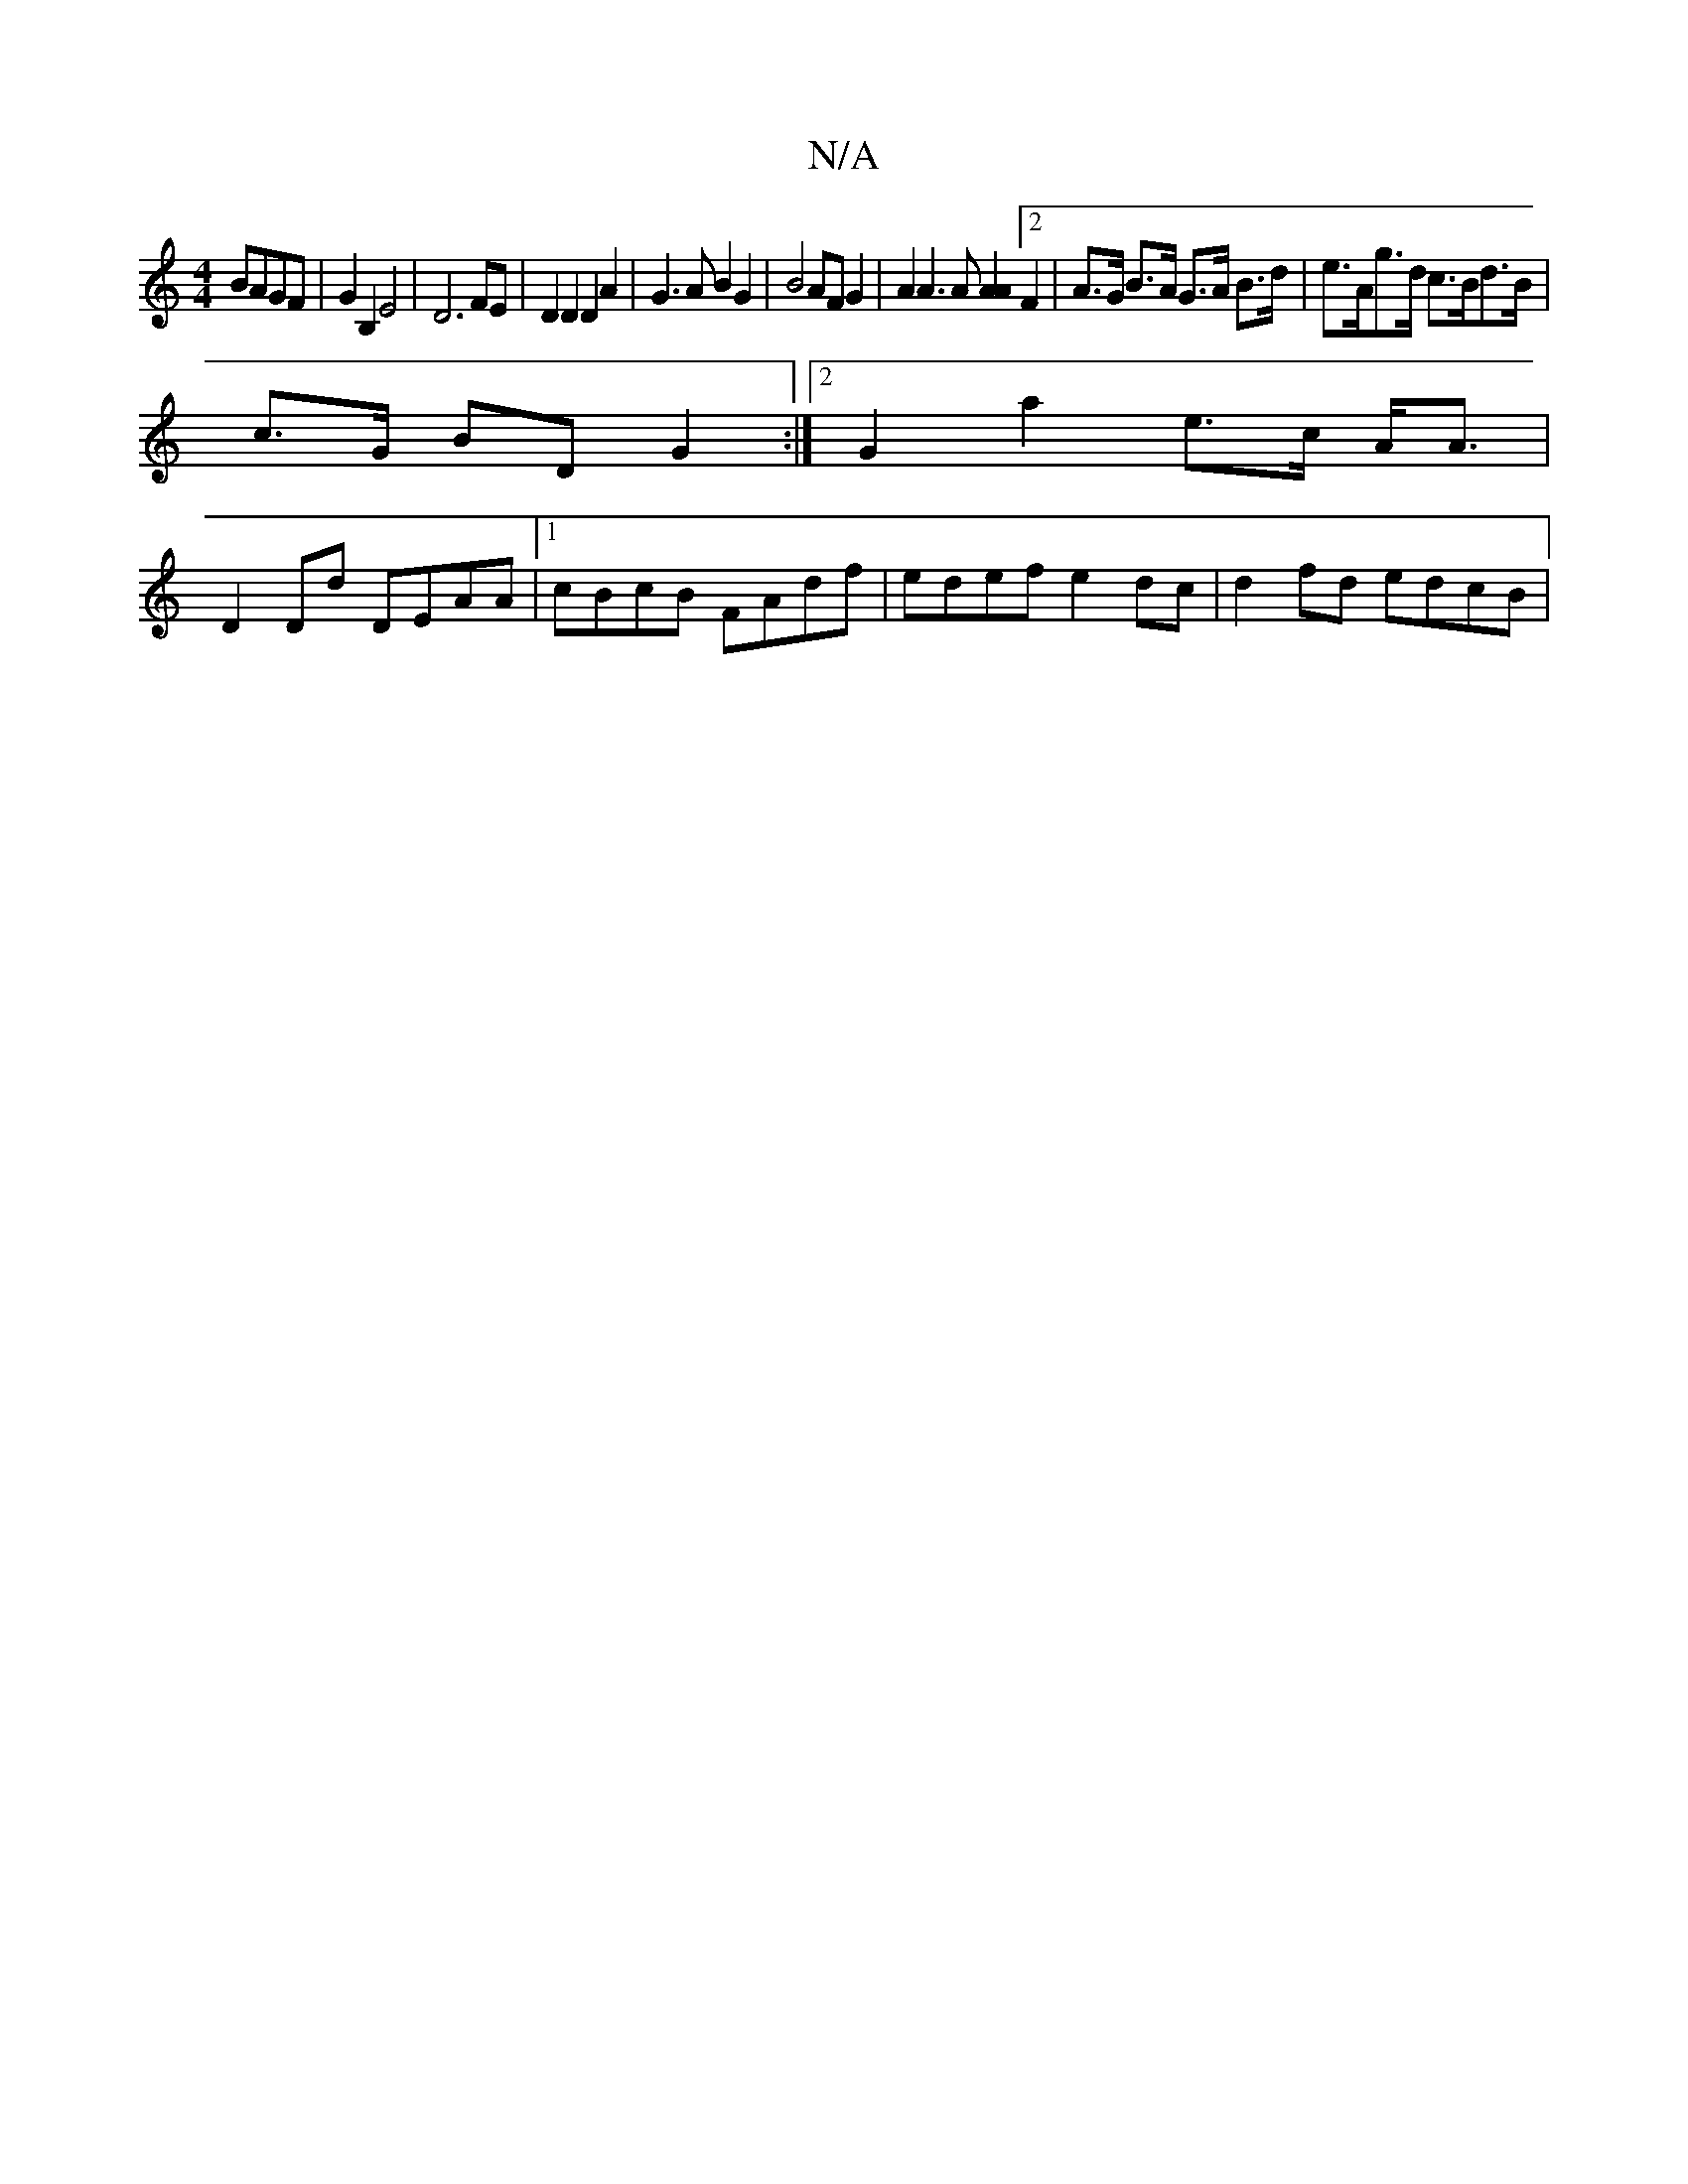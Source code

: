 X:1
T:N/A
M:4/4
R:N/A
K:Cmajor
BAGF | G2 B,2 E4 | D6 FE | D2 D2 D2 A2 | G3 A B2 G2 | B4 AF G2 | A2 A3 A[A2A2] [2F2|A>G B>A G>A B>d | e>Ag>d c>Bd>B |
c>G BD G2 :|[2 G2 a2 e>c A<A |
D2 Dd DEAA |1 cBcB FAdf | edef e2 dc | d2 fd edcB |